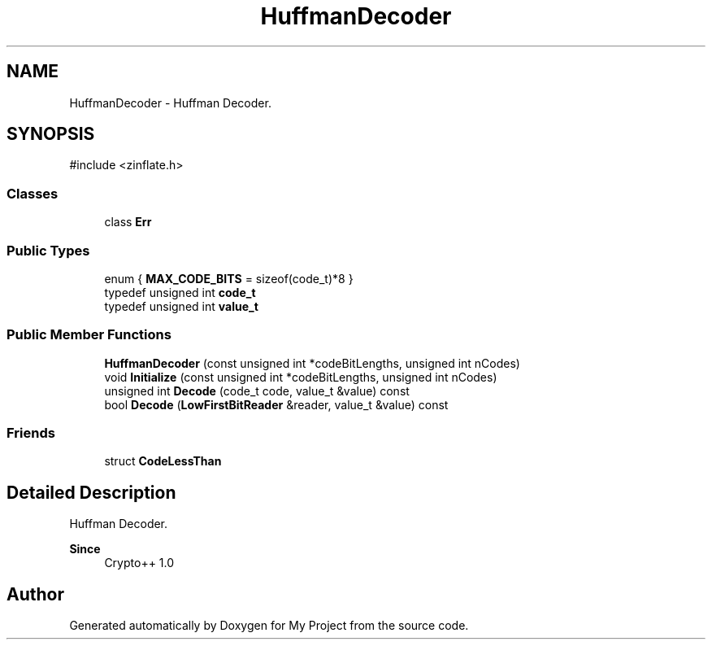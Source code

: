 .TH "HuffmanDecoder" 3 "My Project" \" -*- nroff -*-
.ad l
.nh
.SH NAME
HuffmanDecoder \- Huffman Decoder\&.  

.SH SYNOPSIS
.br
.PP
.PP
\fR#include <zinflate\&.h>\fP
.SS "Classes"

.in +1c
.ti -1c
.RI "class \fBErr\fP"
.br
.in -1c
.SS "Public Types"

.in +1c
.ti -1c
.RI "enum { \fBMAX_CODE_BITS\fP = sizeof(code_t)*8 }"
.br
.ti -1c
.RI "typedef unsigned int \fBcode_t\fP"
.br
.ti -1c
.RI "typedef unsigned int \fBvalue_t\fP"
.br
.in -1c
.SS "Public Member Functions"

.in +1c
.ti -1c
.RI "\fBHuffmanDecoder\fP (const unsigned int *codeBitLengths, unsigned int nCodes)"
.br
.ti -1c
.RI "void \fBInitialize\fP (const unsigned int *codeBitLengths, unsigned int nCodes)"
.br
.ti -1c
.RI "unsigned int \fBDecode\fP (code_t code, value_t &value) const"
.br
.ti -1c
.RI "bool \fBDecode\fP (\fBLowFirstBitReader\fP &reader, value_t &value) const"
.br
.in -1c
.SS "Friends"

.in +1c
.ti -1c
.RI "struct \fBCodeLessThan\fP"
.br
.in -1c
.SH "Detailed Description"
.PP 
Huffman Decoder\&. 


.PP
\fBSince\fP
.RS 4
Crypto++ 1\&.0 
.RE
.PP


.SH "Author"
.PP 
Generated automatically by Doxygen for My Project from the source code\&.
